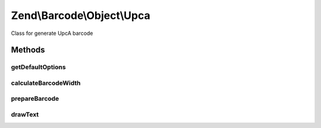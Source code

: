 .. Barcode/Object/Upca.php generated using docpx on 01/30/13 03:32am


Zend\\Barcode\\Object\\Upca
===========================

Class for generate UpcA barcode

Methods
+++++++

getDefaultOptions
-----------------

.. function:: getDefaultOptions()


    Default options for Postnet barcode

    :rtype: void 



calculateBarcodeWidth
---------------------

.. function:: calculateBarcodeWidth()


    Width of the barcode (in pixels)

    :rtype: integer 



prepareBarcode
--------------

.. function:: prepareBarcode()


    Prepare array to draw barcode

    :rtype: array 



drawText
--------

.. function:: drawText()


    Partial function to draw text

    :rtype: void 



